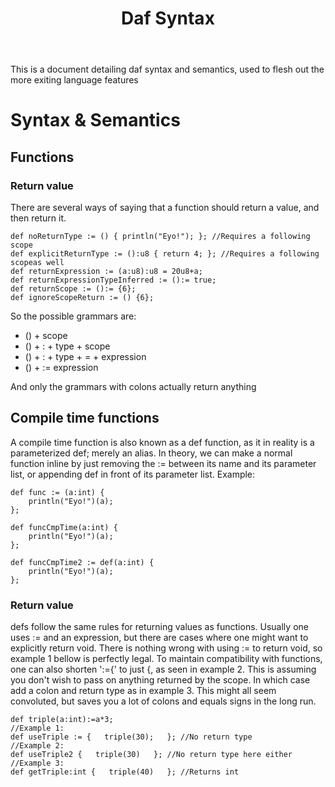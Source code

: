 #+TITLE: Daf Syntax

This is a document detailing daf syntax and semantics, used to flesh out the more exiting language features

* Syntax & Semantics
** Functions
*** Return value
There are several ways of saying that a function should return a value, and then return it.
#+BEGIN_SRC daf
def noReturnType := () { println("Eyo!"); }; //Requires a following scope
def explicitReturnType := ():u8 { return 4; }; //Requires a following scopeas well
def returnExpression := (a:u8):u8 = 20u8+a;
def returnExpressionTypeInferred := ():= true;
def returnScope := ():= {6};
def ignoreScopeReturn := () {6};
#+END_SRC
So the possible grammars are:
 - () + scope
 - () + : + type + scope
 - () + : + type + = + expression
 - () + := expression
And only the grammars with colons actually return anything
** Compile time functions
A compile time function is also known as a def function, as it in reality is a parameterized def; merely an alias.
In theory, we can make a normal function inline by just removing the := between its name and its parameter list,
or appending def in front of its parameter list.
Example:
#+BEGIN_SRC daf
def func := (a:int) {
    println("Eyo!")(a);
};

def funcCmpTime(a:int) {
    println("Eyo!")(a);
};

def funcCmpTime2 := def(a:int) {
    println("Eyo!")(a);
};
#+END_SRC
*** Return value
defs follow the same rules for returning values as functions.
Usually one uses := and an expression, but there are cases where one might want to explicitly return void.
There is nothing wrong with using := to return void, so example 1 bellow is perfectly legal.
To maintain compatibility with functions, one can also shorten ':={' to just {, as seen in example 2.
This is assuming you don't wish to pass on anything returned by the scope. In which case add a colon and return type as in example 3. 
This might all seem convoluted, but saves you a lot of colons and equals signs in the long run.
#+BEGIN_SRC daf
def triple(a:int):=a*3;
//Example 1:
def useTriple := {   triple(30);   }; //No return type
//Example 2:
def useTriple2 {   triple(30)   }; //No return type here either
//Example 3:
def getTriple:int {   triple(40)   }; //Returns int 
#+END_SRC
